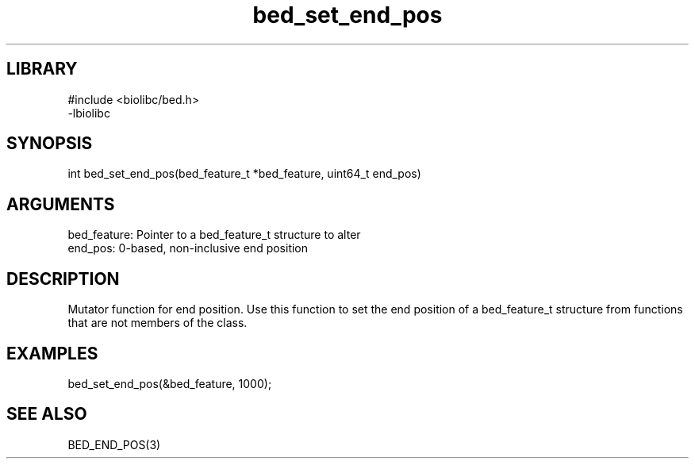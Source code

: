 \" Generated by c2man from bed_set_end_pos.c
.TH bed_set_end_pos 3

.SH LIBRARY
\" Indicate #includes, library name, -L and -l flags
.nf
.na
#include <biolibc/bed.h>
-lbiolibc
.ad
.fi

\" Convention:
\" Underline anything that is typed verbatim - commands, etc.
.SH SYNOPSIS
.PP
.nf 
.na
int     bed_set_end_pos(bed_feature_t *bed_feature, uint64_t end_pos)
.ad
.fi

.SH ARGUMENTS
.nf
.na
bed_feature:    Pointer to a bed_feature_t structure to alter
end_pos:        0-based, non-inclusive end position
.ad
.fi

.SH DESCRIPTION

Mutator function for end position.  Use this function to set the
end position of a bed_feature_t structure from functions that are
not members of the class.

.SH EXAMPLES
.nf
.na

bed_set_end_pos(&bed_feature, 1000);
.ad
.fi

.SH SEE ALSO

BED_END_POS(3)


